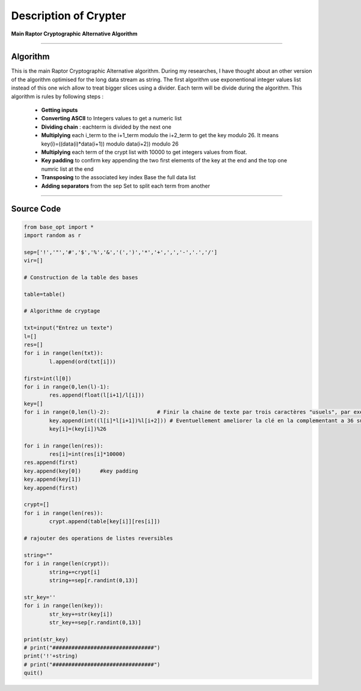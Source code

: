 Description of Crypter
======================

**Main Raptor Cryptographic Alternative Algorithm**

_________________________________________________________________

**Algorithm**
-------------

This is the main Raptor Cryptographic Alternative algorithm.
During my researches, I have thought about an other version of the algorithm optimised for the long data stream as string.
The first algorithm use exponentional integer values list instead of this one wich allow to treat bigger slices using a divider.
Each term will be divide during the algorithm.
This algorithm is rules by following steps :

	* **Getting inputs**
	* **Converting ASCII** to Integers values to get a numeric list
	* **Dividing chain** : eachterm is divided by the next one  
	* **Multiplying** each i_term to the i+1_term modulo the i+2_term to get the key modulo 26. It means key(i)=((data(i)*data(i+1)) modulo data(i+2)) modulo 26
	* **Multiplying** each term of the crypt list with 10000 to get integers values from float.
	* **Key padding** to confirm key appending the two first elements of the key at the end and the top one numric list at the end
	* **Transposing** to the associated key index Base the full data list
	* **Adding separators** from the sep Set to split each term from another

_________________________________________________________________

**Source Code**
---------------

.. code-block:: python	

	from base_opt import *
	import random as r

	sep=['!','"','#','$','%','&','(',')','*','+',',','-','.','/']
	vir=[]

	# Construction de la table des bases

	table=table()

	# Algorithme de cryptage

	txt=input("Entrez un texte")
	l=[]
	res=[]
	for i in range(len(txt)):
		l.append(ord(txt[i]))

	first=int(l[0])
	for i in range(0,len(l)-1):
		res.append(float(l[i+1]/l[i]))
	key=[]
	for i in range(0,len(l)-2):               # Finir la chaine de texte par trois caractères "usuels", par exemple "..."
		key.append(int((l[i]*l[i+1])%l[i+2])) # Eventuellement ameliorer la clé en la complementant a 36 sur [10,36] 
		key[i]=(key[i])%26

	for i in range(len(res)):
		res[i]=int(res[i]*10000)
	res.append(first)
	key.append(key[0])	#key padding
	key.append(key[1])
	key.append(first)

	crypt=[]
	for i in range(len(res)):
		crypt.append(table[key[i]][res[i]])

	# rajouter des operations de listes reversibles 

	string=""
	for i in range(len(crypt)):
		string+=crypt[i]
		string+=sep[r.randint(0,13)]

	str_key=''
	for i in range(len(key)):
		str_key+=str(key[i])
		str_key+=sep[r.randint(0,13)]

	print(str_key)
	# print("################################")
	print('!'+string)
	# print("################################")
	quit()

